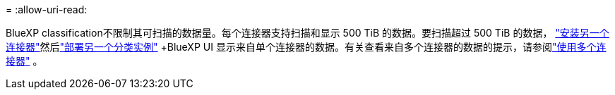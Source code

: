 = 
:allow-uri-read: 


BlueXP classification不限制其可扫描的数据量。每个连接器支持扫描和显示 500 TiB 的数据。要扫描超过 500 TiB 的数据， link:https://docs.netapp.com/us-en/bluexp-setup-admin/concept-connectors.html#connector-installation["安装另一个连接器"^]然后link:https://docs.netapp.com/us-en/bluexp-classification/task-deploy-overview.html["部署另一个分类实例"] +BlueXP UI 显示来自单个连接器的数据。有关查看来自多个连接器的数据的提示，请参阅link:https://docs.netapp.com/us-en/bluexp-setup-admin/task-manage-multiple-connectors.html#switch-between-connectors["使用多个连接器"^] 。
